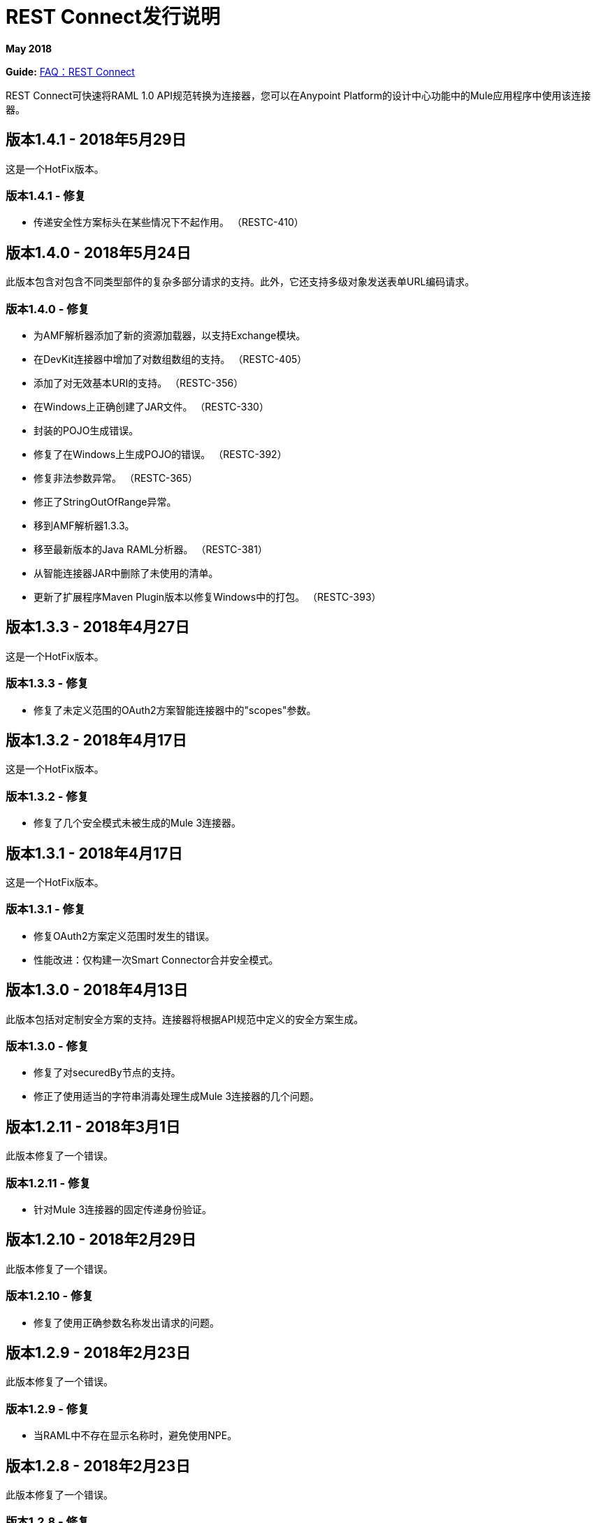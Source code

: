=  REST Connect发行说明
:keywords: rest, connect, release notes

*May 2018*

*Guide:* link:/anypoint-exchange/to-deploy-using-rest-connect[FAQ：REST Connect]

REST Connect可快速将RAML 1.0 API规范转换为连接器，您可以在Anypoint Platform的设计中心功能中的Mule应用程序中使用该连接器。

== 版本1.4.1  -  2018年5月29日

这是一个HotFix版本。

=== 版本1.4.1  - 修复

* 传递安全性方案标头在某些情况下不起作用。 （RESTC-410）

== 版本1.4.0  -  2018年5月24日

此版本包含对包含不同类型部件的复杂多部分请求的支持。此外，它还支持多级对象发送表单URL编码请求。

=== 版本1.4.0  - 修复

* 为AMF解析器添加了新的资源加载器，以支持Exchange模块。
* 在DevKit连接器中增加了对数组数组的支持。 （RESTC-405）
* 添加了对无效基本URI的支持。 （RESTC-356）
* 在Windows上正确创建了JAR文件。 （RESTC-330）
* 封装的POJO生成错误。
* 修复了在Windows上生成POJO的错误。 （RESTC-392）
* 修复非法参数异常。 （RESTC-365）
* 修正了StringOutOfRange异常。
* 移到AMF解析器1.3.3。
* 移至最新版本的Java RAML分析器。 （RESTC-381）
* 从智能连接器JAR中删除了未使用的清单。
* 更新了扩展程序Maven Plugin版本以修复Windows中的打包。 （RESTC-393）

== 版本1.3.3  -  2018年4月27日

这是一个HotFix版本。

=== 版本1.3.3  - 修复

* 修复了未定义范围的OAuth2方案智能连接器中的"scopes"参数。

== 版本1.3.2  -  2018年4月17日

这是一个HotFix版本。

=== 版本1.3.2  - 修复

* 修复了几个安全模式未被生成的Mule 3连接器。

== 版本1.3.1  -  2018年4月17日

这是一个HotFix版本。

=== 版本1.3.1  - 修复

* 修复OAuth2方案定义范围时发生的错误。
* 性能改进：仅构建一次Smart Connector合并安全模式。

== 版本1.3.0  -  2018年4月13日

此版本包括对定制安全方案的支持。连接器将根据API规范中定义的安全方案生成。

=== 版本1.3.0  - 修复

* 修复了对securedBy节点的支持。
* 修正了使用适当的字符串消毒处理生成Mule 3连接器的几个问题。

== 版本1.2.11  -  2018年3月1日

此版本修复了一个错误。

=== 版本1.2.11  - 修复

* 针对Mule 3连接器的固定传递身份验证。

== 版本1.2.10  -  2018年2月29日

此版本修复了一个错误。

=== 版本1.2.10  - 修复

* 修复了使用正确参数名称发出请求的问题。

== 版本1.2.9  -  2018年2月23日

此版本修复了一个错误。

=== 版本1.2.9  - 修复

* 当RAML中不存在显示名称时，避免使用NPE。

== 版本1.2.8  -  2018年2月23日

此版本修复了一个错误。

=== 版本1.2.8  - 修复

* 增加了对Mule 4连接器的支持，使其具有默认的输出类型。

== 版本1.2.7  -  2018年2月6日

此版本修复了一个错误。

=== 版本1.2.7  - 修复

*  REST Connect v1.2.7现在支持与Windows文件系统一起使用。

== 版本1.2.6  -  2018年2月1日

此版本修复了一个错误。

=== 版本1.2.6  - 修复

* 仅在智能连接器中使用URL编码。

== 版本1.2.5  -  2018年2月1日

此版本提供了一个错误修复。

=== 版本1.2.5  - 修复

* 修复了表单URL编码用例的媒体类型。

== 版本1.2.4  -  2018年1月30日

此版本提供了一个错误修复。

=== 版本1.2.4  - 修复

* 删除了不支持的基本身份验证和传递模式。

== 版本1.2.3  -  2018年1月25日

REST Connect v1.2.3提供了以下功能：

* 通过在rest-connect库上使用operationName和parameterName注释，为操作和参数添加友好名称支持。
* 增加了对OPTIONS和HEAD HTTP动词的支持。

=== 版本1.2.3  - 修复

* 支持baseUri中的占位符。
* 针对重复的操作或参数改进了错误消息。
* 修复了生成某些Mule 3连接器时的outOfMemoryError错误。
* 当RAML在其标题中包含一个点时，修复了产生Mule3连接器的错误。
* 消除了可能破坏Mule 3连接器构建的一些属性名称。

== 版本1.2.2  -  2017年12月16日

此版本提供了一个错误修复。

=== 版本1.2.2  - 修复

REST Connect v1.2.2现在支持PATCH方法，并将有效负载正确地作为JSON而不是字符串发送。

== 版本1.2.1  -  2017年12月16日

版本1.2.1支持Java RAML Parser 1.0.16。

== 版本1.2.0  -  2017年11月18日

版本1.2.0支持在RAML v1.0中定义的以下安全性方案：

 * OAuth2 - Authorization code
 * 摘要式身份验证
 * 通过

== 版本1.1.0  -  2017年10月2日

版本1.1.0支持创建Mule 3连接器。当API规范发布到Exchange时，REST Connect会生成两个连接器：一个用于Mule 4，另一个用于Mule 3。

=== 版本1.1.0  - 修复

无论是否存在说明，REST Connect v1.1.0现在都可以正确生成连接器。
在REST Connect v1.0.0中，如果未提供说明，则REST连接器无法正确生成连接器。

== 版本1.0.0  -  2017年7月28日

版本1.0.0提供了以下功能：

* 将RAML 1.0规范转换为Design Center中的连接器。
* 支持未经授权的请求，基本身份验证和OAuth2（客户端凭证）。
* 支持查询参数，URI参数和标题作为输入属性。
* 支持定义为RAML数据类型，XML模式或JSON模式的元数据。
* 给出它们的参数对操作名称的推断。
 
=== 版本1.0.0  - 已知问题

* 不支持具有以下类型定义的RAML：
+
[source,xml,linenums]
----
types:
  RecursiveType:
    type: object
    properties:
      aString:
        type: RecursiveType
        description: This modifies the reference and causes a stack overflow error.
----
+
* 不支持设计中心配置中的连接测试。
*  REST Connect不会为输入属性生成友好名称。
*  Mule 3.x的连接器不受支持。
* 自定义SSL证书不受支持。

== 另请参阅

*  link:/anypoint-exchange/[Anypoint Exchange文档]。
*  https://forums.mulesoft.com [MuleSoft论坛]。
*  https://support.mulesoft.com [联系MuleSoft支持]。
